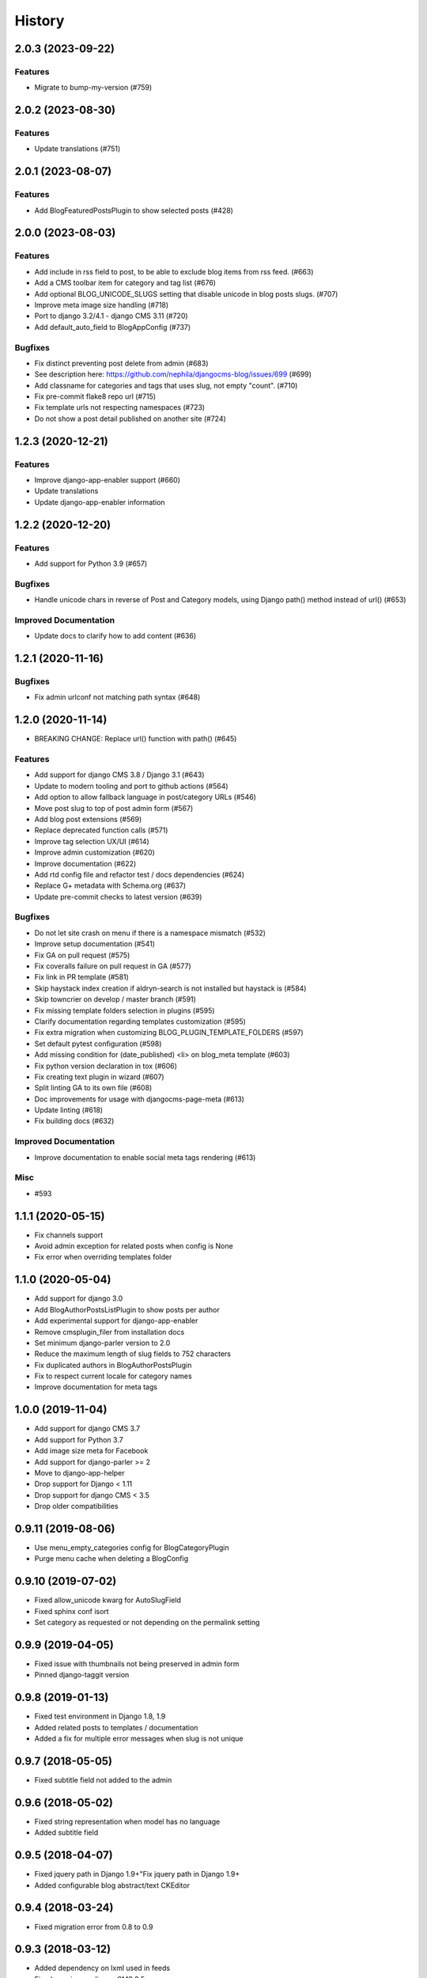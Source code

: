 .. :changelog:

*******
History
*******

.. towncrier release notes start

2.0.3 (2023-09-22)
==================

Features
--------

- Migrate to bump-my-version (#759)


2.0.2 (2023-08-30)
==================

Features
--------

- Update translations (#751)


2.0.1 (2023-08-07)
==================

Features
--------

- Add BlogFeaturedPostsPlugin to show selected posts (#428)


2.0.0 (2023-08-03)
==================

Features
--------

- Add include in rss field to post, to be able to exclude blog items from rss feed. (#663)
- Add a CMS toolbar item for category and tag list (#676)
- Add optional BLOG_UNICODE_SLUGS setting that disable unicode in blog posts slugs. (#707)
- Improve meta image size handling (#718)
- Port to django 3.2/4.1 - django CMS 3.11 (#720)
- Add default_auto_field to BlogAppConfig (#737)


Bugfixes
--------

- Fix distinct preventing post delete from admin (#683)
- See description here: https://github.com/nephila/djangocms-blog/issues/699 (#699)
- Add classname for categories and tags that uses slug, not empty "count". (#710)
- Fix pre-commit flake8 repo url (#715)
- Fix template urls not respecting namespaces (#723)
- Do not show a post detail published on another site (#724)


1.2.3 (2020-12-21)
==================

Features
--------

- Improve django-app-enabler support (#660)
- Update translations
- Update django-app-enabler information


1.2.2 (2020-12-20)
==================

Features
--------

- Add support for Python 3.9 (#657)


Bugfixes
--------

- Handle unicode chars in reverse of Post and Category models, using Django path() method instead of url() (#653)


Improved Documentation
----------------------

- Update docs to clarify how to add content (#636)


1.2.1 (2020-11-16)
==================

Bugfixes
--------

- Fix admin urlconf not matching path syntax (#648)


1.2.0 (2020-11-14)
==================

- BREAKING CHANGE: Replace url() function with path() (#645)

Features
--------

- Add support for django CMS 3.8 / Django 3.1 (#643)
- Update to modern tooling and port to github actions (#564)
- Add option to allow fallback language in post/category URLs (#546)
- Move post slug to top of post admin form (#567)
- Add blog post extensions (#569)
- Replace deprecated function calls (#571)
- Improve tag selection UX/UI (#614)
- Improve admin customization (#620)
- Improve documentation (#622)
- Add rtd config file and refactor test / docs dependencies (#624)
- Replace G+ metadata with Schema.org (#637)
- Update pre-commit checks to latest version (#639)


Bugfixes
--------

- Do not let site crash on menu if there is a namespace mismatch (#532)
- Improve setup documentation (#541)
- Fix GA on pull request (#575)
- Fix coveralls failure on pull request in GA (#577)
- Fix link in PR template (#581)
- Skip haystack index creation if aldryn-search is not installed but haystack is (#584)
- Skip towncrier on develop / master branch (#591)
- Fix missing template folders selection in plugins (#595)
- Clarify documentation regarding templates customization (#595)
- Fix extra migration when customizing BLOG_PLUGIN_TEMPLATE_FOLDERS (#597)
- Set default pytest configuration (#598)
- Add missing condition for (date_published) <li> on blog_meta template (#603)
- Fix python version declaration in tox (#606)
- Fix creating text plugin in wizard (#607)
- Split linting GA to its own file (#608)
- Doc improvements for usage with djangocms-page-meta (#613)
- Update linting (#618)
- Fix building docs (#632)


Improved Documentation
----------------------

- Improve documentation to enable social meta tags rendering (#613)


Misc
----

- #593


1.1.1 (2020-05-15)
==================

* Fix channels support
* Avoid admin exception for related posts when config is None
* Fix error when overriding templates folder

1.1.0 (2020-05-04)
==================

* Add support for django 3.0
* Add BlogAuthorPostsListPlugin to show posts per author
* Add experimental support for django-app-enabler
* Remove cmsplugin_filer from installation docs
* Set minimum django-parler version to 2.0
* Reduce the maximum length of slug fields to 752 characters
* Fix duplicated authors in BlogAuthorPostsPlugin
* Fix to respect current locale for category names
* Improve documentation for meta tags

1.0.0 (2019-11-04)
==================

* Add support for django CMS 3.7
* Add support for Python 3.7
* Add image size meta for Facebook
* Add support for django-parler >= 2
* Move to django-app-helper
* Drop support for Django < 1.11
* Drop support for django CMS < 3.5
* Drop older compatibilities

0.9.11 (2019-08-06)
===================

* Use menu_empty_categories config for BlogCategoryPlugin
* Purge menu cache when deleting a BlogConfig

0.9.10 (2019-07-02)
===================

* Fixed allow_unicode kwarg for AutoSlugField
* Fixed sphinx conf isort
* Set category as requested or not depending on the permalink setting

0.9.9 (2019-04-05)
==================

* Fixed issue with thumbnails not being preserved in admin form
* Pinned django-taggit version

0.9.8 (2019-01-13)
==================

* Fixed test environment in Django 1.8, 1.9
* Added related posts to templates / documentation
* Added a fix for multiple error messages when slug is not unique

0.9.7 (2018-05-05)
==================

* Fixed subtitle field not added to the admin

0.9.6 (2018-05-02)
==================

* Fixed string representation when model has no language
* Added subtitle field

0.9.5 (2018-04-07)
==================

* Fixed jquery path in Django 1.9+"Fix jquery path in Django 1.9+
* Added configurable blog abstract/text CKEditor

0.9.4 (2018-03-24)
==================

* Fixed migration error from 0.8 to 0.9

0.9.3 (2018-03-12)
==================

* Added dependency on lxml used in feeds
* Fixed warning on django CMS 3.5
* Fixed wizard in Django 1.11
* Updated translations

0.9.2 (2018-02-27)
==================

* Fixed missing migration

0.9.1 (2018-02-22)
==================

* Added Django 1.11 support

0.9.0 (2018-02-20)
==================

* Added support for django CMS 3.4, 3.5
* Dropped support for Django<1.8, django CMS<3.2.
* Added liveblog application.
* Refactored plugin filters: by default only data for current site are now shown.
* Added global and per site posts count to BlogCategory.
* Added option to hide empty categories from menu.
* Added standalone documentation at https://djangocms-blog.readthedocs.io.
* Enabled cached version of BlogLatestEntriesPlugin.
* Added plugins templateset.
* Improved category admin to avoid circular relationships.
* Dropped strict dependency on aldryn-search, haystack. Install separately for search support.
* Improved admin filtering.
* Added featured date to post.
* Fixed issue with urls in sitemap if apphook is not published
* Moved template to easy_thumbnails_tags template tag. Require easy_thumbnails >= 2.4.1
* Made HTML description and title fields length configurable
* Added meta representation for CategoryEntriesView
* Generated valid slug in wizard if the given one is taken
* Fixed error in category filtering when loading the for via POST
* Returned 404 in AuthorEntriesView if author does not exists
* Returned 404 in CategoryEntriesView if category does not exists
* Generate valid slug in wizard if the given one is taken
* Limit categories / related in forms only to current lan

0.8.13 (2017-07-25)
===================

* Dropped python 2.6 compatibility
* Fixed exceptions in __str__
* Fixed issue with duplicated categories in menu

0.8.12 (2017-03-11)
===================

* Fixed migrations on Django 1.10

0.8.11 (2017-03-04)
===================

* Fixed support for aldryn-apphooks-config 0.3.1

0.8.10 (2017-01-02)
===================

* Fix error in get_absolute_url

0.8.9 (2016-10-25)
==================

* Optimized querysets
* Fixed slug generation in wizard

0.8.8 (2016-09-04)
==================

* Fixed issue with one migration
* Improved support for django CMS 3.4

0.8.7 (2016-08-25)
==================

* Added support for django CMS 3.4
* Fixed issue with multisite support

0.8.6 (2016-08-03)
==================

* Set the correct language during indexing

0.8.5 (2016-06-26)
==================

* Fixed issues with ThumbnailOption migration under mysql.

0.8.4 (2016-06-22)
==================

* Fixed issues with cmsplugin-filer 1.1.

0.8.3 (2016-06-21)
==================

* Stricter filer dependency versioning.

0.8.2 (2016-06-12)
==================

* Aldryn-only release. No code changes

0.8.1 (2016-06-11)
==================

* Aldryn-only release. No code changes

0.8.0 (2016-06-05)
==================

* Added django-knocker integration
* Changed the default value of date_published to null
* Cleared menu cache when changing menu layout in apphook config
* Fixed error with wizard multiple registration
* Made django CMS 3.2 the default version
* Fixed error with on_site filter
* Removed meta-mixin compatibility code
* Changed slug size to 255 chars
* Fixed pagination setting in list views
* Added API to set default sites if user has permission only for a subset of sites
* Added Aldryn integration

0.7.0 (2016-03-19)
==================

* Make categories non required
* Fix tests with parler>=1.6
* Use all_languages_column to admin
* Add publish button
* Fix issues in migrations. Thanks @skirsdeda
* Fix selecting current menu item according to menu layout
* Fix some issues with haystack indexes
* Add support for moved ThumbnailOption
* Fix Django 1.9 issues
* Fix copy relations method in plugins
* Mitigate issue when apphook config can't be retrieved
* Mitigate issue when wizard double registration is triggered

0.6.3 (2015-12-22)
==================

* Add BLOG_ADMIN_POST_FIELDSET_FILTER to filter admin fieldsets
* Ensure correct creation of full URL for canonical urls
* Move constants to settings
* Fix error when no config is found

0.6.2 (2015-11-16)
==================

* Add app_config field to BlogLatestEntriesPlugin
* Fix __str__ plugins method
* Fix bug when selecting plugins template

0.6.1 (2015-10-31)
==================

* Improve toolbar: add all languages for each post
* Improve toolbar: add per-apphook configurable changefreq, priority

0.6.0 (2015-10-30)
==================

* Add support for django CMS 3.2 Wizard
* Add support for Apphook Config
* Add Haystack support
* Improved support for meta tags
* Improved admin
* LatestPostsPlugin tags field has been changed to a plain TaggableManager field.
  A migration is in place to move the data, but backup your data first.

0.5.0 (2015-08-09)
==================

* Add support for Django 1.8
* Drop dependency on Django select2
* Code cleanups
* Enforce flake8 / isort checks
* Add categories menu
* Add option to disable the abstract

0.4.0 (2015-03-22)
==================

* Fix Django 1.7 issues
* Fix dependencies on python 3 when using wheel packages
* Drop Django 1.5 support
* Fix various templates issues
* UX fixes in the admin

0.3.1 (2015-01-07)
==================

* Fix page_name in template
* Set cascade to set null for post image and thumbnail options

0.3.0 (2015-01-04)
==================

* Multisite support
* Configurable default author support
* Refactored settings
* Fix multilanguage issues
* Fix SEO fields length
* Post absolute url is generated from the title in any language if current is
  not available
* If djangocms-page-meta and djangocms-page-tags are installed, the relevant
  toolbar items are removed from the toolbar in the post detail view to avoid
  confusings page meta / tags with post ones
* Plugin API changed to filter out posts according to the request.
* Django 1.7 support
* Python 3.3 and 3.4 support

0.2.0 (2014-09-24)
==================

* **INCOMPATIBLE CHANGE**: view names changed!
* Based on django parler 1.0
* Toolbar items contextual to the current page
* Add support for canonical URLs
* Add transifex support
* Add social tags via django-meta-mixin
* Per-post or site-wide comments enabling
* Simpler TextField-based content editing for simpler blogs
* Add support for custom user models

0.1.0 (2014-03-06)
==================

* First experimental release
